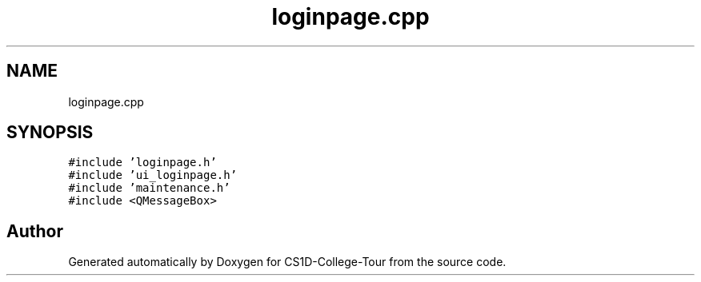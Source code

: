 .TH "loginpage.cpp" 3 "Sun Mar 19 2023" "CS1D-College-Tour" \" -*- nroff -*-
.ad l
.nh
.SH NAME
loginpage.cpp
.SH SYNOPSIS
.br
.PP
\fC#include 'loginpage\&.h'\fP
.br
\fC#include 'ui_loginpage\&.h'\fP
.br
\fC#include 'maintenance\&.h'\fP
.br
\fC#include <QMessageBox>\fP
.br

.SH "Author"
.PP 
Generated automatically by Doxygen for CS1D-College-Tour from the source code\&.

